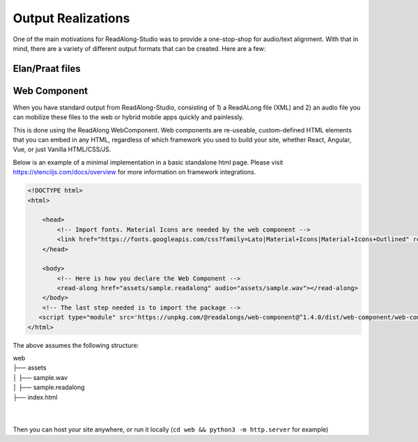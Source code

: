 .. outputs:

Output Realizations
===================

One of the main motivations for ReadAlong-Studio was to provide a one-stop-shop for audio/text alignment.
With that in mind, there are a variety of different output formats that can be created. Here are a few:

Elan/Praat files
----------------

Web Component
-------------

When you have standard output from ReadAlong-Studio, consisting of 1) a ReadALong file (XML) and 2) an audio file
you can mobilize these files to the web or hybrid mobile apps quickly and painlessly.

This is done using the ReadAlong WebComponent. Web components are re-useable, custom-defined HTML elements that you can embed in any HTML, regardless of which
framework you used to build your site, whether React, Angular, Vue, or just Vanilla HTML/CSS/JS.

Below is an example of a minimal implementation in a basic standalone html page. Please visit https://stenciljs.com/docs/overview for more information on framework integrations.

.. code-block:: html

    <!DOCTYPE html>
    <html>

        <head>
            <!-- Import fonts. Material Icons are needed by the web component -->
            <link href="https://fonts.googleapis.com/css?family=Lato|Material+Icons|Material+Icons+Outlined" rel="stylesheet">
        </head>

        <body>
            <!-- Here is how you declare the Web Component -->
            <read-along href="assets/sample.readalong" audio="assets/sample.wav"></read-along>
        </body>
        <!-- The last step needed is to import the package -->
       <script type="module" src='https://unpkg.com/@readalongs/web-component@^1.4.0/dist/web-component/web-component.esm.js'></script>
    </html>


The above assumes the following structure:

| web
| ├── assets
| │   ├── sample.wav
| │   ├── sample.readalong
| ├── index.html
|
|

Then you can host your site anywhere, or run it locally (``cd web && python3 -m http.server`` for example)
